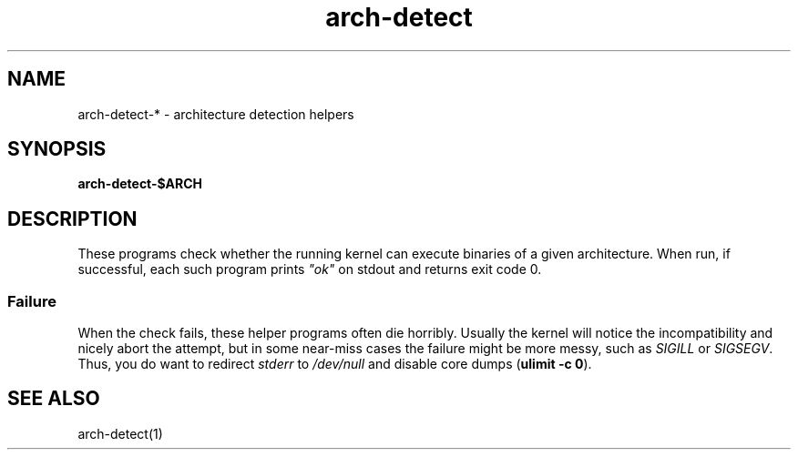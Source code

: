 .TH arch-detect 1
.SH NAME
arch-detect-* \- architecture detection helpers
.SH SYNOPSIS
.B arch-detect-$ARCH
.SH DESCRIPTION
These programs check whether the running kernel can execute binaries of a
given architecture.  When run, if successful, each such program prints
\&\fI"ok"\fR on stdout and returns exit code 0.
.SS Failure
When the check fails, these helper programs often die horribly.  Usually the
kernel will notice the incompatibility and nicely abort the attempt, but in some
near-miss cases the failure might be more messy, such as \fISIGILL\fR or
\&\fISIGSEGV\fR.  Thus, you do want to redirect \fIstderr\fR to
\&\fI/dev/null\fR and disable core dumps (\fBulimit \-c 0\fR).
.SH "SEE ALSO"
arch\-detect(1)
